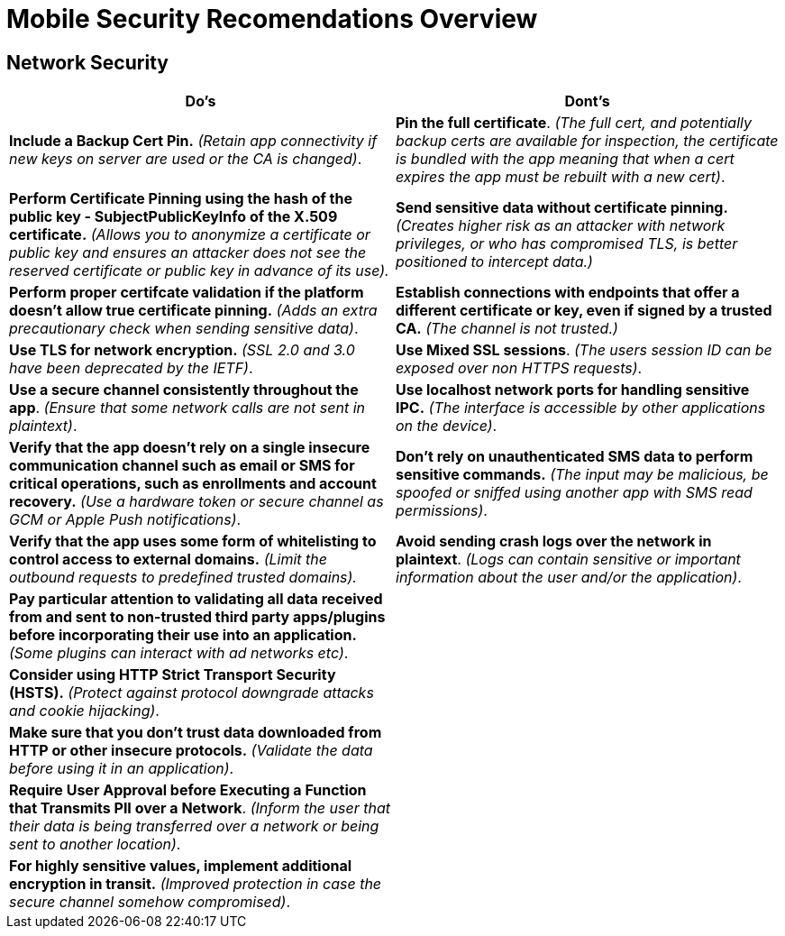 = Mobile Security Recomendations Overview

== Network Security
|===
|Do's |Dont's

|*Include a Backup Cert Pin.* _(Retain app connectivity if new keys on server are used or the CA is changed)_.
|*Pin the full certificate*. _(The full cert, and potentially backup certs are available for inspection, the certificate is bundled with the app meaning that when a cert expires the app must be rebuilt with a new cert)_.

|*Perform Certificate Pinning using the hash of the public key - SubjectPublicKeyInfo of the X.509 certificate.* _(Allows you to anonymize a certificate or public key and ensures an attacker does not see the reserved certificate or public key in advance of its use)._
|*Send sensitive data without certificate pinning.* _(Creates higher risk as an attacker with network privileges, or who has compromised TLS, is better positioned to intercept data.)_

|*Perform proper certifcate validation if the platform doesn't allow true certificate pinning.* _(Adds an extra precautionary check when sending sensitive data)_.
|*Establish connections with endpoints that offer a different certificate or key, even if signed by a trusted CA.* _(The channel is not trusted.)_

|*Use TLS for network encryption.* _(SSL 2.0 and 3.0 have been deprecated by the IETF)_.
|*Use Mixed SSL sessions*. _(The users session ID can be exposed over non HTTPS requests)_.

|*Use a secure channel consistently throughout the app*. _(Ensure that some network calls are not sent in plaintext)_.
|*Use localhost network ports for handling sensitive IPC.* _(The interface is accessible by other applications on the device)_.

|*Verify that the app doesn’t rely on a single insecure communication channel such as email or SMS for critical operations, such as enrollments and account recovery.* _(Use a hardware token or secure channel as GCM or Apple Push notifications)_.
|*Don’t rely on unauthenticated SMS data to perform sensitive commands.* _(The input may be malicious, be spoofed or sniffed using another app with SMS read permissions)_.

|*Verify that the app uses some form of whitelisting to control access to external domains.* _(Limit the outbound requests to predefined trusted domains)._
|*Avoid sending crash logs over the network in plaintext*. _(Logs can contain sensitive or important information about the user and/or the application)_.


|*Pay particular attention to validating all data received from and sent to non-trusted third party apps/plugins before incorporating their use into an application.* _(Some plugins can interact with ad networks etc)_.
|

|*Consider using HTTP Strict Transport Security (HSTS).* _(Protect against protocol downgrade attacks and cookie hijacking)_.
|

|*Make sure that you don’t trust data downloaded from HTTP or other insecure protocols.* _(Validate the data before using it in an application)_.
|

|*Require User Approval before Executing a Function that Transmits PII over a Network*. _(Inform the user that their data is being transferred over a network or being sent to another location)_.
|

|*For highly sensitive values, implement additional encryption in transit.* _(Improved protection in case the secure channel somehow compromised)_.
|

|===